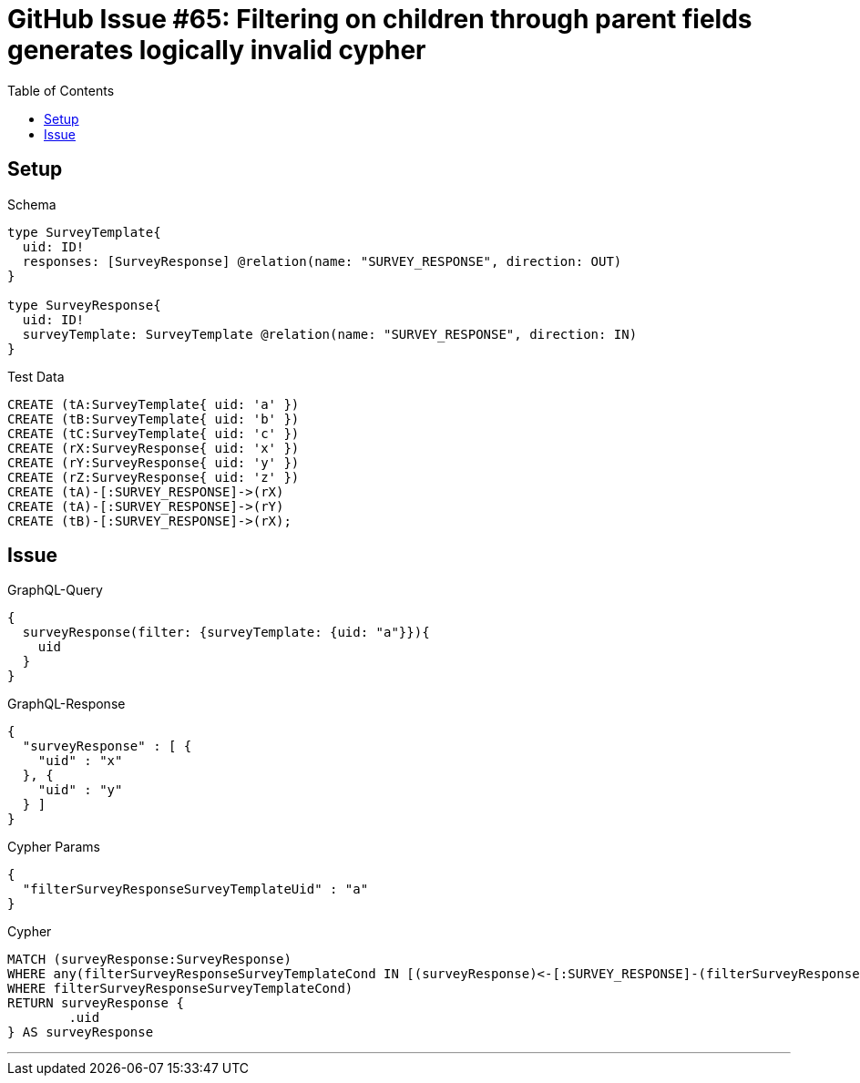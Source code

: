 :toc:

= GitHub Issue #65: Filtering on children through parent fields generates logically invalid cypher

== Setup

.Schema
[source,graphql,schema=true]
----
type SurveyTemplate{
  uid: ID!
  responses: [SurveyResponse] @relation(name: "SURVEY_RESPONSE", direction: OUT)
}

type SurveyResponse{
  uid: ID!
  surveyTemplate: SurveyTemplate @relation(name: "SURVEY_RESPONSE", direction: IN)
}
----

.Test Data
[source,cypher,test-data=true]
----
CREATE (tA:SurveyTemplate{ uid: 'a' })
CREATE (tB:SurveyTemplate{ uid: 'b' })
CREATE (tC:SurveyTemplate{ uid: 'c' })
CREATE (rX:SurveyResponse{ uid: 'x' })
CREATE (rY:SurveyResponse{ uid: 'y' })
CREATE (rZ:SurveyResponse{ uid: 'z' })
CREATE (tA)-[:SURVEY_RESPONSE]->(rX)
CREATE (tA)-[:SURVEY_RESPONSE]->(rY)
CREATE (tB)-[:SURVEY_RESPONSE]->(rX);
----

== Issue

.GraphQL-Query
[source,graphql,request=true]
----
{
  surveyResponse(filter: {surveyTemplate: {uid: "a"}}){
    uid
  }
}
----

.GraphQL-Response
[source,json,response=true]
----
{
  "surveyResponse" : [ {
    "uid" : "x"
  }, {
    "uid" : "y"
  } ]
}
----

.Cypher Params
[source,json]
----
{
  "filterSurveyResponseSurveyTemplateUid" : "a"
}
----

.Cypher
[source,cypher]
----
MATCH (surveyResponse:SurveyResponse)
WHERE any(filterSurveyResponseSurveyTemplateCond IN [(surveyResponse)<-[:SURVEY_RESPONSE]-(filterSurveyResponseSurveyTemplate:SurveyTemplate) | filterSurveyResponseSurveyTemplate.uid = $filterSurveyResponseSurveyTemplateUid]
WHERE filterSurveyResponseSurveyTemplateCond)
RETURN surveyResponse {
	.uid
} AS surveyResponse
----

'''
